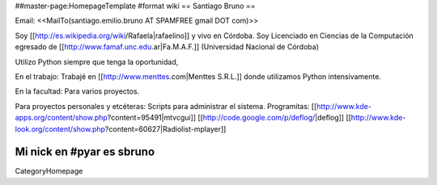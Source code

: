 ##master-page:HomepageTemplate
#format wiki
== Santiago Bruno ==

Email: <<MailTo(santiago.emilio.bruno AT SPAMFREE gmail DOT com)>>

Soy [[http://es.wikipedia.org/wiki/Rafaela|rafaelino]] y vivo en Córdoba.
Soy Licenciado en Ciencias de la Computación egresado de [[http://www.famaf.unc.edu.ar|Fa.M.A.F.]] (Universidad Nacional de Córdoba)

Utilizo Python siempre que tenga la oportunidad,

En el trabajo:
Trabajé en [[http://www.menttes.com|Menttes S.R.L.]] donde utilizamos Python intensivamente.

En la facultad:
Para varios proyectos.

Para proyectos personales y etcéteras:
Scripts para administrar el sistema.
Programitas: [[http://www.kde-apps.org/content/show.php?content=95491|mtvcgui]] [[http://code.google.com/p/deflog/|deflog]] [[http://www.kde-look.org/content/show.php?content=60627|Radiolist-mplayer]]

Mi nick en #pyar es sbruno
----
CategoryHomepage
